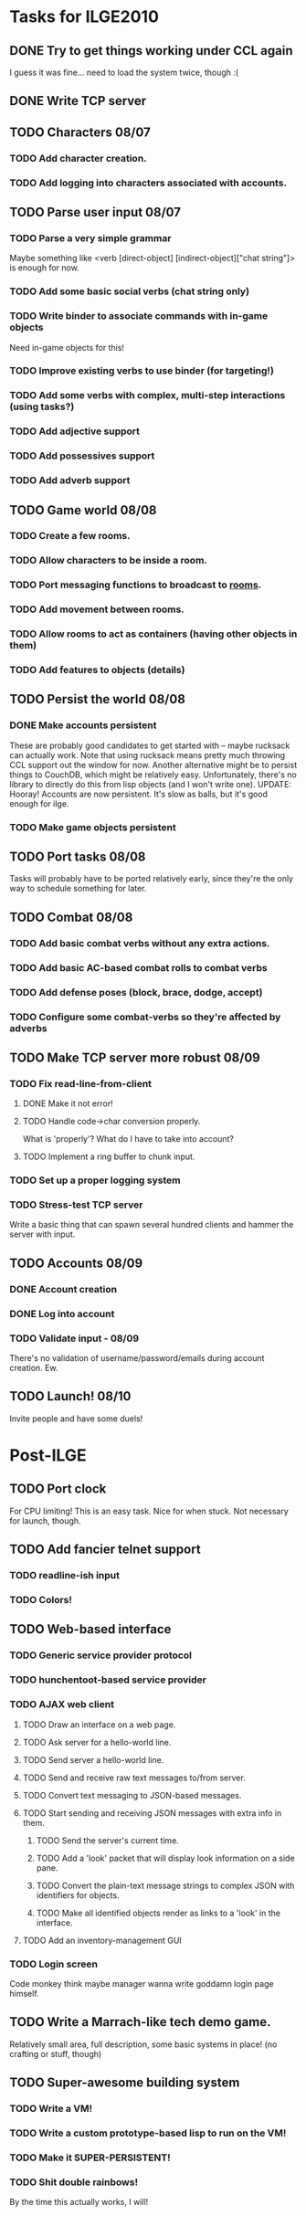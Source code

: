 * Tasks for ILGE2010
** DONE Try to get things working under CCL again
   I guess it was fine... need to load the system twice, though :(
** DONE Write TCP server
** TODO Characters 08/07
*** TODO Add character creation.
*** TODO Add logging into characters associated with accounts.
** TODO Parse user input 08/07
*** TODO Parse a very simple grammar
    Maybe something like <verb [direct-object] [indirect-object]["chat string"]> is enough for now.
*** TODO Add some basic social verbs (chat string only)
*** TODO Write binder to associate commands with in-game objects
    Need in-game objects for this!
*** TODO Improve existing verbs to use binder (for targeting!)
*** TODO Add some verbs with complex, multi-step interactions (using tasks?)
*** TODO Add adjective support
*** TODO Add possessives support
*** TODO Add adverb support
** TODO Game world 08/08
*** TODO Create a few rooms.
*** TODO Allow characters to be inside a room.
*** TODO Port messaging functions to broadcast to _rooms_.
*** TODO Add movement between rooms.
*** TODO Allow rooms to act as containers (having other objects in them)
*** TODO Add features to objects (details)
** TODO Persist the world 08/08
*** DONE Make accounts persistent
    These are probably good candidates to get started with -- maybe rucksack can actually work. Note
    that using rucksack means pretty much throwing CCL support out the window for now.  Another
    alternative might be to persist things to CouchDB, which might be relatively
    easy. Unfortunately, there's no library to directly do this from lisp objects (and I won't write
    one).
    UPDATE: Hooray! Accounts are now persistent. It's slow as balls, but it's good enough for ilge.
*** TODO Make game objects persistent
** TODO Port tasks 08/08
   Tasks will probably have to be ported relatively early, since they're the only way to schedule
   something for later.
** TODO Combat 08/08
*** TODO Add basic combat verbs without any extra actions.
*** TODO Add basic AC-based combat rolls to combat verbs
*** TODO Add defense poses (block, brace, dodge, accept)
*** TODO Configure some combat-verbs so they're affected by adverbs
** TODO Make TCP server more robust 08/09
*** TODO Fix read-line-from-client
**** DONE Make it not error!
**** TODO Handle code->char conversion properly.
     What is 'properly'? What do I have to take into account?
**** TODO Implement a ring buffer to chunk input.
*** TODO Set up a proper logging system
*** TODO Stress-test TCP server
    Write a basic thing that can spawn several hundred clients and hammer the server with input.
** TODO Accounts 08/09
*** DONE Account creation
*** DONE Log into account
*** TODO Validate input - 08/09
    There's no validation of username/password/emails during account creation. Ew.
** TODO Launch! 08/10
   Invite people and have some duels!
* Post-ILGE
** TODO Port clock
   For CPU limiting! This is an easy task. Nice for when stuck. Not necessary for launch, though.
** TODO Add fancier telnet support
*** TODO readline-ish input
*** TODO Colors!
** TODO Web-based interface
*** TODO Generic service provider protocol
*** TODO hunchentoot-based service provider
*** TODO AJAX web client
**** TODO Draw an interface on a web page.
**** TODO Ask server for a hello-world line.
**** TODO Send server a hello-world line.
**** TODO Send and receive raw text messages to/from server.
**** TODO Convert text messaging to JSON-based messages.
**** TODO Start sending and receiving JSON messages with extra info in them.
***** TODO Send the server's current time.
***** TODO Add a 'look' packet that will display look information on a side pane.
***** TODO Convert the plain-text message strings to complex JSON with identifiers for objects.
***** TODO Make all identified objects render as links to a 'look' in the interface.
**** TODO Add an inventory-management GUI
*** TODO Login screen
    Code monkey think maybe manager wanna write goddamn login page himself.
** TODO Write a Marrach-like tech demo game.
   Relatively small area, full description, some basic systems in place! (no crafting or stuff, though)
** TODO Super-awesome building system
*** TODO Write a VM!
*** TODO Write a custom prototype-based lisp to run on the VM!
*** TODO Make it SUPER-PERSISTENT!
*** TODO Shit double rainbows!
    By the time this actually works, I will!
